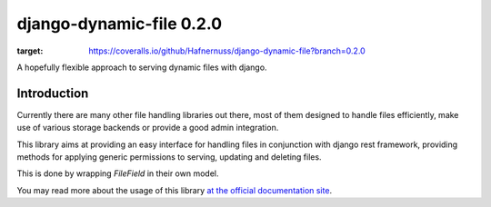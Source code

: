 ==========================
django-dynamic-file 0.2.0
==========================
.. image:: https://coveralls.io/repos/github/Hafnernuss/django-dynamic-file/badge.svg?branch=0.2.0
:target: https://coveralls.io/github/Hafnernuss/django-dynamic-file?branch=0.2.0



A hopefully flexible approach to serving dynamic files with django.


Introduction
=============
Currently there are many other file handling libraries out there, most of them designed
to handle files efficiently, make use of various storage backends or provide a good admin integration.

This library aims at providing an easy interface for handling files in conjunction with django rest framework, providing
methods for applying generic permissions to serving, updating and deleting files.

This is done by wrapping `FileField` in their own model.

You may read more about the usage of this library `at the official documentation site`_.



.. _at the official documentation site: https://django-dynamic-file.readthedocs.io/en/latest/

